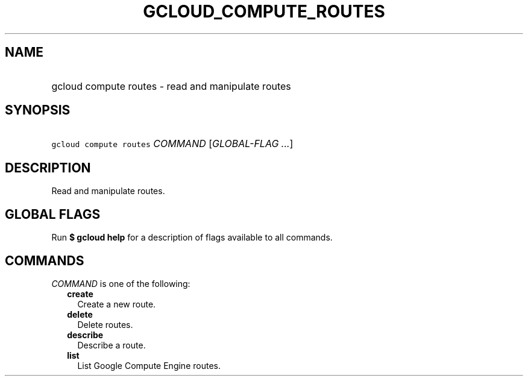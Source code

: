 
.TH "GCLOUD_COMPUTE_ROUTES" 1



.SH "NAME"
.HP
gcloud compute routes \- read and manipulate routes



.SH "SYNOPSIS"
.HP
\f5gcloud compute routes\fR \fICOMMAND\fR [\fIGLOBAL\-FLAG\ ...\fR]



.SH "DESCRIPTION"

Read and manipulate routes.



.SH "GLOBAL FLAGS"

Run \fB$ gcloud help\fR for a description of flags available to all commands.



.SH "COMMANDS"

\f5\fICOMMAND\fR\fR is one of the following:

.RS 2m
.TP 2m
\fBcreate\fR
Create a new route.

.TP 2m
\fBdelete\fR
Delete routes.

.TP 2m
\fBdescribe\fR
Describe a route.

.TP 2m
\fBlist\fR
List Google Compute Engine routes.
.RE
.sp
